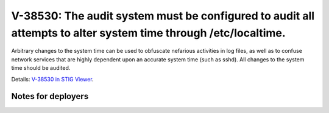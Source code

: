 V-38530: The audit system must be configured to audit all attempts to alter system time through /etc/localtime.
---------------------------------------------------------------------------------------------------------------

Arbitrary changes to the system time can be used to obfuscate nefarious
activities in log files, as well as to confuse network services that are
highly dependent upon an accurate system time (such as sshd). All changes to
the system time should be audited.

Details: `V-38530 in STIG Viewer`_.

.. _V-38530 in STIG Viewer: https://www.stigviewer.com/stig/red_hat_enterprise_linux_6/2015-05-26/finding/V-38530

Notes for deployers
~~~~~~~~~~~~~~~~~~~

